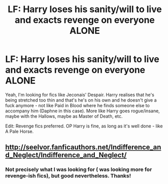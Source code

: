 #+TITLE: LF: Harry loses his sanity/will to live and exacts revenge on everyone ALONE

* LF: Harry loses his sanity/will to live and exacts revenge on everyone ALONE
:PROPERTIES:
:Author: adapt2evolve
:Score: 7
:DateUnix: 1455484432.0
:DateShort: 2016-Feb-15
:FlairText: Request
:END:
Yeah, I'm looking for fics like Jeconais' Despair. Harry realises that he's being stretched too thin and that's he's on his own and he doesn't give a fuck anymore - not like Paid in Blood where he finds someone else to accompany him (Daphne in this case). More like Harry goes rogue/insane, maybe with the Hallows, maybe as Master of Death, etc.

Edit: Revenge fics preferred. OP Harry is fine, as long as it's well done - like A Pale Horse.


** [[http://seelvor.fanficauthors.net/Indifference_and_Neglect/Indifference_and_Neglect/]]
:PROPERTIES:
:Author: deirox
:Score: 2
:DateUnix: 1455484591.0
:DateShort: 2016-Feb-15
:END:

*** Not precisely what I was looking for ( was looking more for revenge-ish fics), but good nevertheless. Thanks!
:PROPERTIES:
:Author: adapt2evolve
:Score: 1
:DateUnix: 1455489693.0
:DateShort: 2016-Feb-15
:END:
